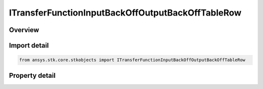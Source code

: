 ITransferFunctionInputBackOffOutputBackOffTableRow
==================================================

.. py:class:: ansys.stk.core.stkobjects.ITransferFunctionInputBackOffOutputBackOffTableRow

   object
   
   Provide access to the row of an input back off vs output back off table.

.. py:currentmodule:: ITransferFunctionInputBackOffOutputBackOffTableRow

Overview
--------

.. tab-set::

    .. tab-item:: Properties
        
        .. list-table::
            :header-rows: 0
            :widths: auto

            * - :py:attr:`~ansys.stk.core.stkobjects.ITransferFunctionInputBackOffOutputBackOffTableRow.input_back_off`
              - Gets or sets the input back off.
            * - :py:attr:`~ansys.stk.core.stkobjects.ITransferFunctionInputBackOffOutputBackOffTableRow.output_back_off`
              - Gets or sets the output back off.


Import detail
-------------

.. code-block:: python

    from ansys.stk.core.stkobjects import ITransferFunctionInputBackOffOutputBackOffTableRow


Property detail
---------------

.. py:property:: input_back_off
    :canonical: ansys.stk.core.stkobjects.ITransferFunctionInputBackOffOutputBackOffTableRow.input_back_off
    :type: float

    Gets or sets the input back off.

.. py:property:: output_back_off
    :canonical: ansys.stk.core.stkobjects.ITransferFunctionInputBackOffOutputBackOffTableRow.output_back_off
    :type: float

    Gets or sets the output back off.


